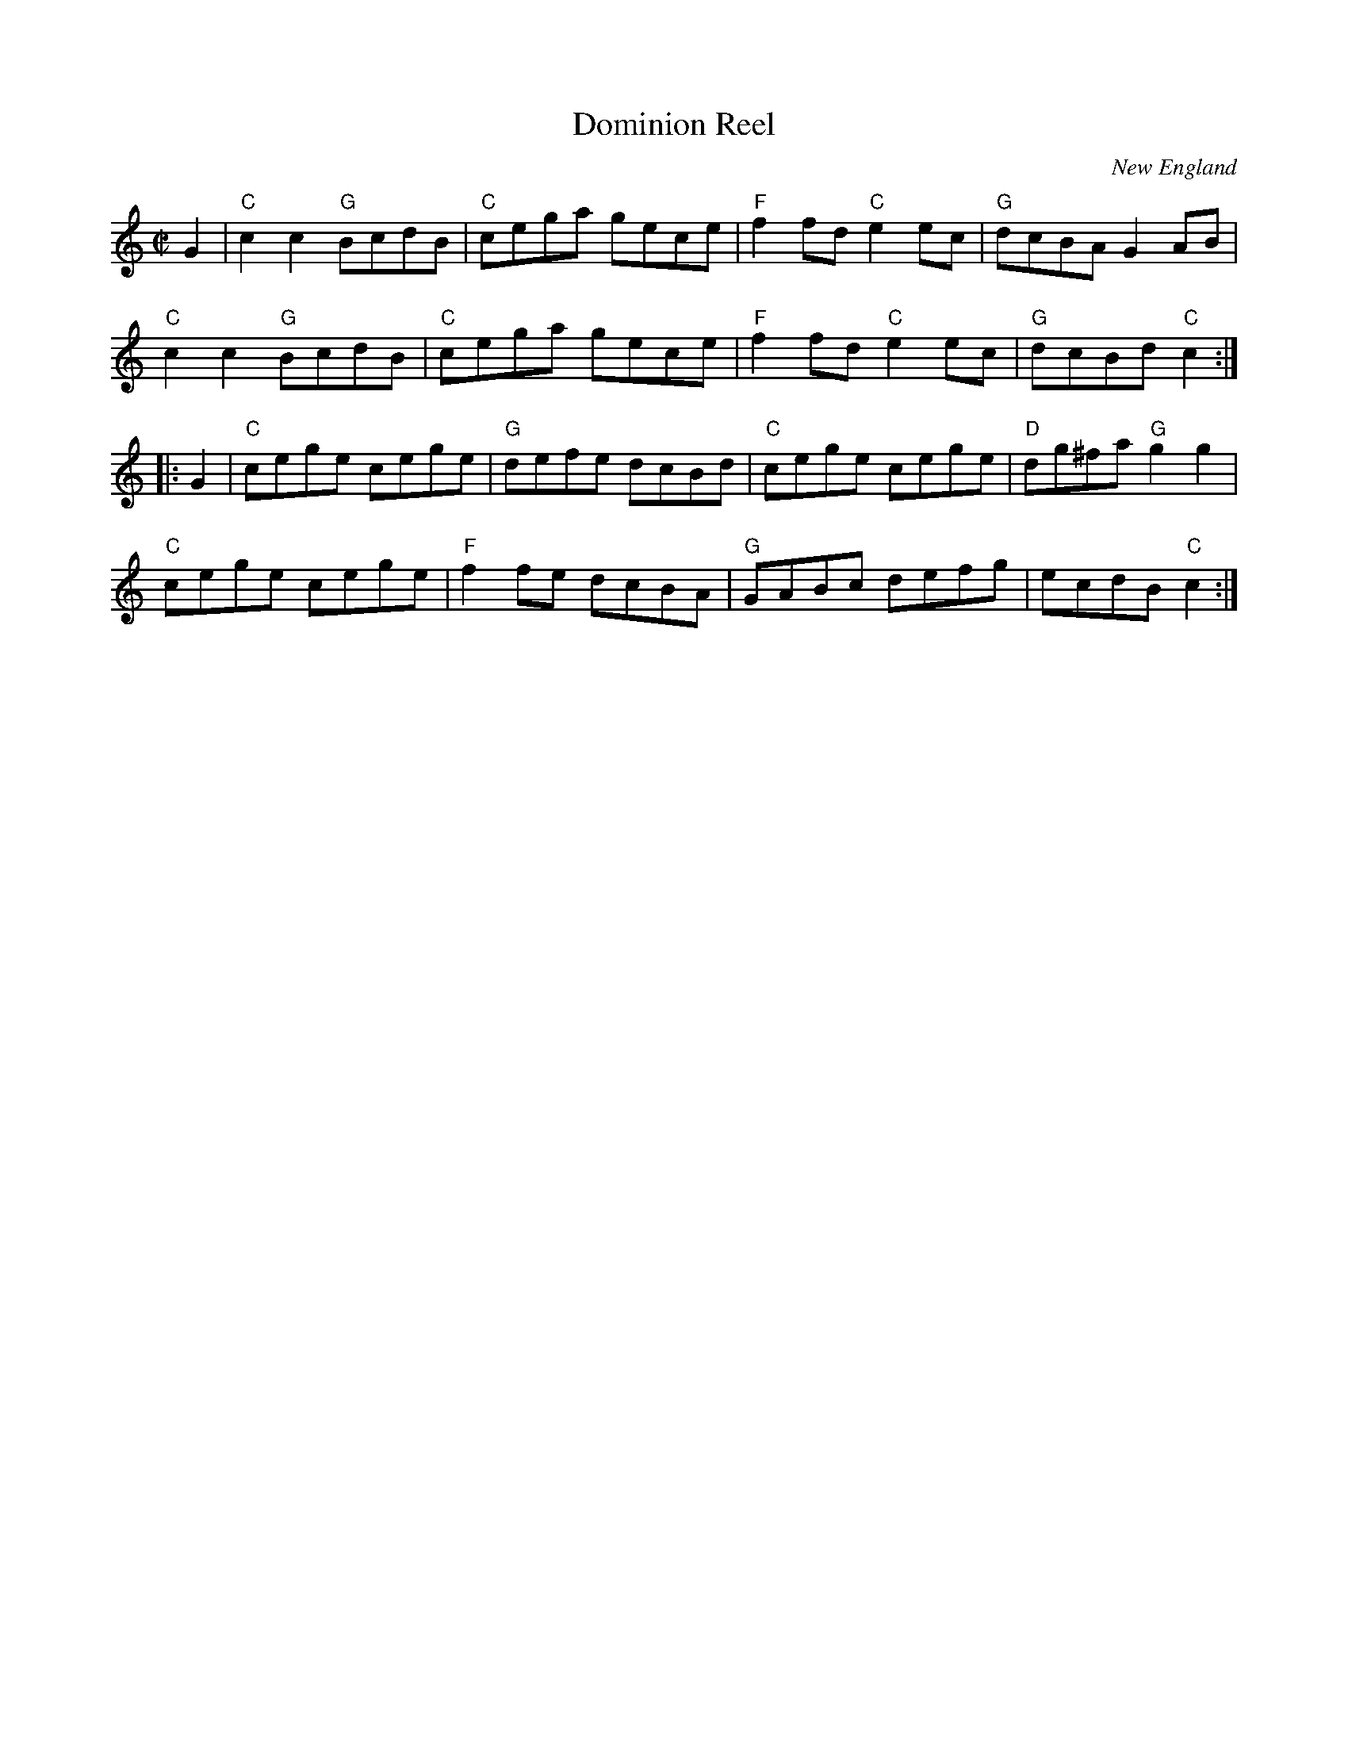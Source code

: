 X: 1
T: Dominion Reel
O: New England
M: C|
S: Transcription by Mary Lou Knack
S: Fiddle Hell Online 2021-10-29 (slightly simpler chords.
R: reel
K: C
G2 |\
"C"c2c2 "G"BcdB | "C"cega gece | "F"f2fd "C"e2ec | "G"dcBA G2AB |
"C"c2c2 "G"BcdB | "C"cega gece | "F"f2fd "C"e2ec | "G"dcBd "C"c2 :|
|: G2 |\
"C"cege cege | "G"defe dcBd | "C"cege cege | "D"dg^fa "G"g2g2 |
"C"cege cege | "F"f2fe dcBA | "G"GABc defg | ecdB "C"c2 :|

